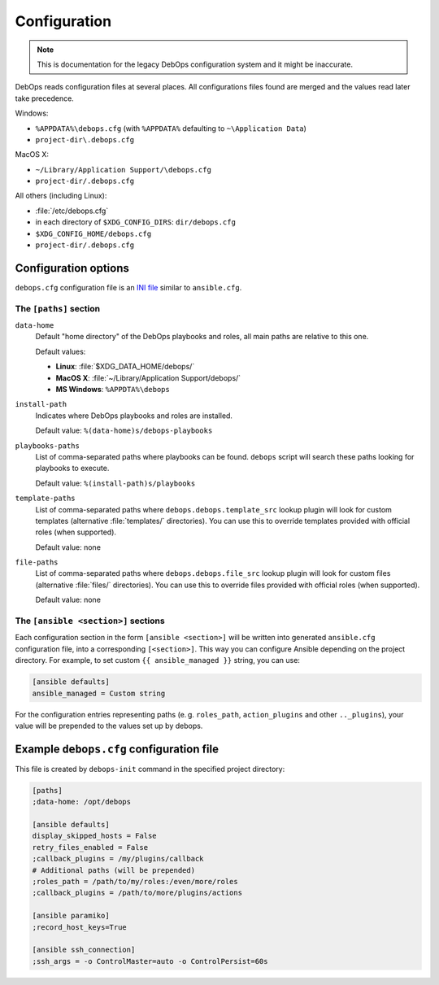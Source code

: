 .. Copyright (C) 2015-2019 Maciej Delmanowski <drybjed@gmail.com>
.. Copyright (C) 2019      Tasos Alvas <tasos.alvas@qwertyuiopia.com>
.. Copyright (C) 2015-2019 DebOps <https://debops.org/>
.. SPDX-License-Identifier: GPL-3.0-or-later

.. _configuration:

Configuration
=============

.. note:: This is documentation for the legacy DebOps configuration system and
   it might be inaccurate.

DebOps reads configuration files at several places. All configurations
files found are merged and the values read later take precedence.

Windows:

- ``%APPDATA%\debops.cfg`` (with ``%APPDATA%`` defaulting to ``~\Application Data``)
- ``project-dir\.debops.cfg``

MacOS X:

- ``~/Library/Application Support/\debops.cfg``
- ``project-dir/.debops.cfg``

All others (including Linux):

- :file:`/etc/debops.cfg`
- in each directory of ``$XDG_CONFIG_DIRS``: ``dir/debops.cfg``
- ``$XDG_CONFIG_HOME/debops.cfg``
- ``project-dir/.debops.cfg``


Configuration options
---------------------

``debops.cfg`` configuration file is an `INI file`_ similar to ``ansible.cfg``.

.. _INI file: https://en.wikipedia.org/wiki/INI_file


The ``[paths]`` section
~~~~~~~~~~~~~~~~~~~~~~~

``data-home``
  Default "home directory" of the DebOps playbooks and roles, all main paths
  are relative to this one.

  Default values:

  - **Linux**: :file:`$XDG_DATA_HOME/debops/`
  - **MacOS X**: :file:`~/Library/Application Support/debops/`
  - **MS Windows**: ``%APPDTA%\debops``

``install-path``
  Indicates where DebOps playbooks and roles are installed.

  Default value: ``%(data-home)s/debops-playbooks``

``playbooks-paths``
  List of comma-separated paths where playbooks can be found. ``debops`` script
  will search these paths looking for playbooks to execute.

  Default value: ``%(install-path)s/playbooks``

``template-paths``
  List of comma-separated paths where ``debops.debops.template_src`` lookup
  plugin will look for custom templates (alternative :file:`templates/`
  directories). You can use this to override templates provided with official
  roles (when supported).

  Default value: none

``file-paths``
  List of comma-separated paths where ``debops.debops.file_src`` lookup plugin
  will look for custom files (alternative :file:`files/` directories). You can
  use this to override files provided with official roles (when supported).

  Default value: none


The ``[ansible <section>]`` sections
~~~~~~~~~~~~~~~~~~~~~~~~~~~~~~~~~~~~

Each configuration section in the form ``[ansible <section>]`` will be written
into generated ``ansible.cfg`` configuration file, into a corresponding
``[<section>]``. This way you can configure Ansible depending on the project
directory. For example, to set custom ``{{ ansible_managed }}`` string, you can
use:

.. code:: ini

   [ansible defaults]
   ansible_managed = Custom string

For the configuration entries representing paths (e. g. ``roles_path``,
``action_plugins`` and other ``.._plugins``), your value will be
prepended to the values set up by debops.


Example ``debops.cfg`` configuration file
-----------------------------------------

This file is created by ``debops-init`` command in the specified project directory:

.. code:: ini

   [paths]
   ;data-home: /opt/debops

   [ansible defaults]
   display_skipped_hosts = False
   retry_files_enabled = False
   ;callback_plugins = /my/plugins/callback
   # Additional paths (will be prepended)
   ;roles_path = /path/to/my/roles:/even/more/roles
   ;callback_plugins = /path/to/more/plugins/actions

   [ansible paramiko]
   ;record_host_keys=True

   [ansible ssh_connection]
   ;ssh_args = -o ControlMaster=auto -o ControlPersist=60s


..
 Local Variables:
 mode: rst
 ispell-local-dictionary: "american"
 End:
